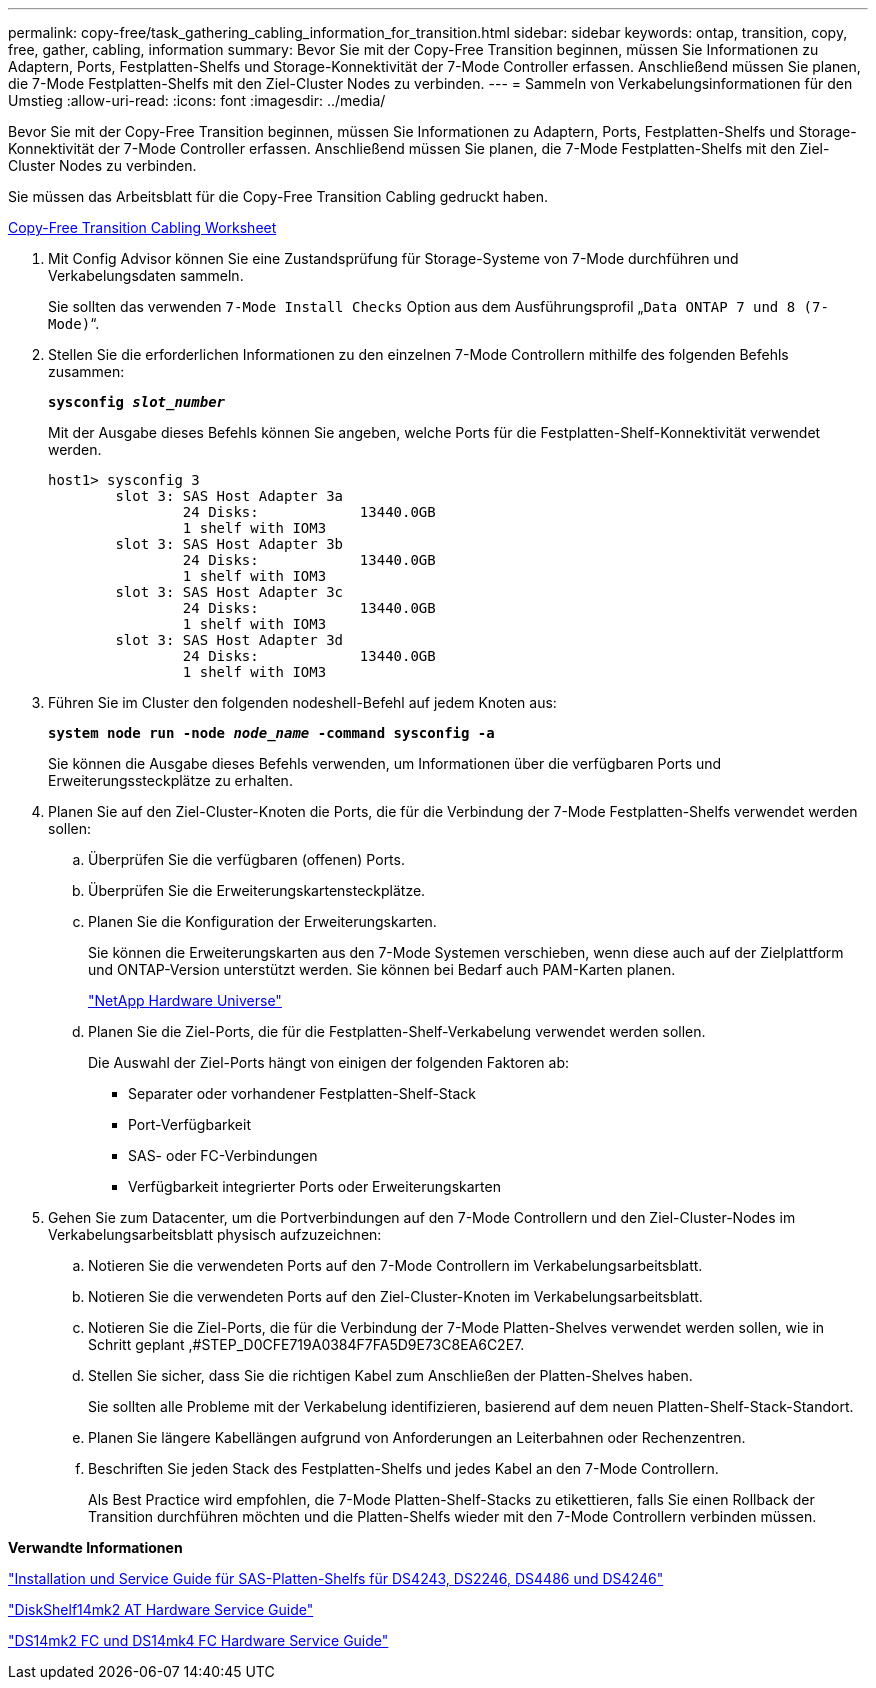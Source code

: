 ---
permalink: copy-free/task_gathering_cabling_information_for_transition.html 
sidebar: sidebar 
keywords: ontap, transition, copy, free, gather, cabling, information 
summary: Bevor Sie mit der Copy-Free Transition beginnen, müssen Sie Informationen zu Adaptern, Ports, Festplatten-Shelfs und Storage-Konnektivität der 7-Mode Controller erfassen. Anschließend müssen Sie planen, die 7-Mode Festplatten-Shelfs mit den Ziel-Cluster Nodes zu verbinden. 
---
= Sammeln von Verkabelungsinformationen für den Umstieg
:allow-uri-read: 
:icons: font
:imagesdir: ../media/


[role="lead"]
Bevor Sie mit der Copy-Free Transition beginnen, müssen Sie Informationen zu Adaptern, Ports, Festplatten-Shelfs und Storage-Konnektivität der 7-Mode Controller erfassen. Anschließend müssen Sie planen, die 7-Mode Festplatten-Shelfs mit den Ziel-Cluster Nodes zu verbinden.

Sie müssen das Arbeitsblatt für die Copy-Free Transition Cabling gedruckt haben.

xref:reference_copy_free_transition_cabling_worksheet.adoc[Copy-Free Transition Cabling Worksheet]

. Mit Config Advisor können Sie eine Zustandsprüfung für Storage-Systeme von 7-Mode durchführen und Verkabelungsdaten sammeln.
+
Sie sollten das verwenden `7-Mode Install Checks` Option aus dem Ausführungsprofil „`Data ONTAP 7 und 8 (7-Mode)`“.

. Stellen Sie die erforderlichen Informationen zu den einzelnen 7-Mode Controllern mithilfe des folgenden Befehls zusammen:
+
`*sysconfig _slot_number_*`

+
Mit der Ausgabe dieses Befehls können Sie angeben, welche Ports für die Festplatten-Shelf-Konnektivität verwendet werden.

+
[listing]
----
host1> sysconfig 3
        slot 3: SAS Host Adapter 3a
                24 Disks:            13440.0GB
                1 shelf with IOM3
        slot 3: SAS Host Adapter 3b
                24 Disks:            13440.0GB
                1 shelf with IOM3
        slot 3: SAS Host Adapter 3c
                24 Disks:            13440.0GB
                1 shelf with IOM3
        slot 3: SAS Host Adapter 3d
                24 Disks:            13440.0GB
                1 shelf with IOM3
----
. Führen Sie im Cluster den folgenden nodeshell-Befehl auf jedem Knoten aus:
+
`*system node run -node _node_name_ -command sysconfig -a*`

+
Sie können die Ausgabe dieses Befehls verwenden, um Informationen über die verfügbaren Ports und Erweiterungssteckplätze zu erhalten.

. Planen Sie auf den Ziel-Cluster-Knoten die Ports, die für die Verbindung der 7-Mode Festplatten-Shelfs verwendet werden sollen:
+
.. Überprüfen Sie die verfügbaren (offenen) Ports.
.. Überprüfen Sie die Erweiterungskartensteckplätze.
.. Planen Sie die Konfiguration der Erweiterungskarten.
+
Sie können die Erweiterungskarten aus den 7-Mode Systemen verschieben, wenn diese auch auf der Zielplattform und ONTAP-Version unterstützt werden. Sie können bei Bedarf auch PAM-Karten planen.

+
https://hwu.netapp.com["NetApp Hardware Universe"]

.. Planen Sie die Ziel-Ports, die für die Festplatten-Shelf-Verkabelung verwendet werden sollen.
+
Die Auswahl der Ziel-Ports hängt von einigen der folgenden Faktoren ab:

+
*** Separater oder vorhandener Festplatten-Shelf-Stack
*** Port-Verfügbarkeit
*** SAS- oder FC-Verbindungen
*** Verfügbarkeit integrierter Ports oder Erweiterungskarten




. Gehen Sie zum Datacenter, um die Portverbindungen auf den 7-Mode Controllern und den Ziel-Cluster-Nodes im Verkabelungsarbeitsblatt physisch aufzuzeichnen:
+
.. Notieren Sie die verwendeten Ports auf den 7-Mode Controllern im Verkabelungsarbeitsblatt.
.. Notieren Sie die verwendeten Ports auf den Ziel-Cluster-Knoten im Verkabelungsarbeitsblatt.
.. Notieren Sie die Ziel-Ports, die für die Verbindung der 7-Mode Platten-Shelves verwendet werden sollen, wie in Schritt geplant ,#STEP_D0CFE719A0384F7FA5D9E73C8EA6C2E7.
.. Stellen Sie sicher, dass Sie die richtigen Kabel zum Anschließen der Platten-Shelves haben.
+
Sie sollten alle Probleme mit der Verkabelung identifizieren, basierend auf dem neuen Platten-Shelf-Stack-Standort.

.. Planen Sie längere Kabellängen aufgrund von Anforderungen an Leiterbahnen oder Rechenzentren.
.. Beschriften Sie jeden Stack des Festplatten-Shelfs und jedes Kabel an den 7-Mode Controllern.
+
Als Best Practice wird empfohlen, die 7-Mode Platten-Shelf-Stacks zu etikettieren, falls Sie einen Rollback der Transition durchführen möchten und die Platten-Shelfs wieder mit den 7-Mode Controllern verbinden müssen.





*Verwandte Informationen*

https://library.netapp.com/ecm/ecm_download_file/ECMP1119629["Installation und Service Guide für SAS-Platten-Shelfs für DS4243, DS2246, DS4486 und DS4246"]

https://library.netapp.com/ecm/ecm_download_file/ECMM1280273["DiskShelf14mk2 AT Hardware Service Guide"]

https://library.netapp.com/ecm/ecm_download_file/ECMP1112854["DS14mk2 FC und DS14mk4 FC Hardware Service Guide"]

